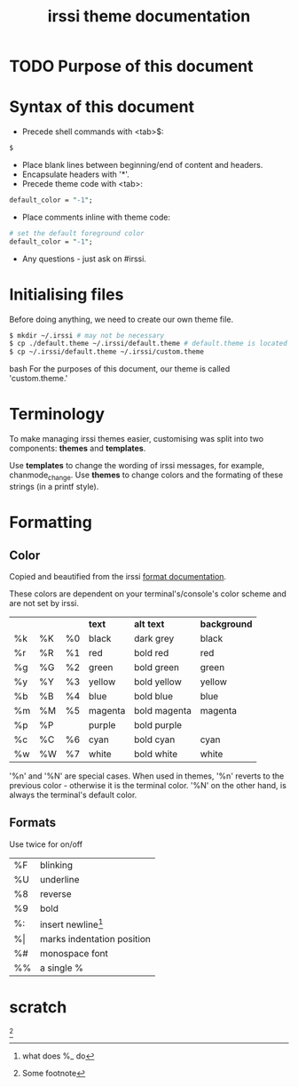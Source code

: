 #+TITLE: irssi theme documentation

* TODO Purpose of this document
* Syntax of this document
- Precede shell commands with <tab>$:
#+BEGIN_SRC bash
	$
#+END_SRC
- Place blank lines between beginning/end of content and headers. 
- Encapsulate headers with '*'.
- Precede theme code with <tab>:
#+BEGIN_SRC perl
	default_color = "-1";
#+END_SRC
- Place comments inline with theme code:
#+BEGIN_SRC perl
	# set the default foreground color
	default_color = "-1";
#+END_SRC
- Any questions - just ask on #irssi.
* Initialising files
Before doing anything, we need to create our own theme file.
#+BEGIN_SRC bash
	$ mkdir ~/.irssi # may not be necessary
	$ cp ./default.theme ~/.irssi/default.theme # default.theme is located the directory containing this document
	$ cp ~/.irssi/default.theme ~/.irssi/custom.theme
#+END_SRC bash
For the purposes of this document, our theme is called 'custom.theme.'
* Terminology
To make managing irssi themes easier, customising was split into two
components: *themes* and *templates*.

Use *templates* to change the wording of irssi messages, for example, chanmode_change.
Use *themes* to change colors and the formating of these strings (in a printf style).

* Formatting
** Color
Copied and beautified from the irssi [[http://irssi.org/documentation/formats][format documentation]].

These colors are dependent on your terminal's/console's color scheme and are not set by irssi.

|    |    |    | *text*  | *alt text*   | *background* |
| %k | %K | %0 | black   | dark grey    | black      |
| %r | %R | %1 | red     | bold red     | red        |
| %g | %G | %2 | green   | bold green   | green      |
| %y | %Y | %3 | yellow  | bold yellow  | yellow     |
| %b | %B | %4 | blue    | bold blue    | blue       |
| %m | %M | %5 | magenta | bold magenta | magenta    |
| %p | %P |    | purple  | bold purple  |            |
| %c | %C | %6 | cyan    | bold cyan    | cyan       |
| %w | %W | %7 | white   | bold white   | white      | 

'%n' and '%N' are special cases. When used in themes, '%n' reverts to
the previous color - otherwise it is the terminal color. '%N' on the
other hand, is always the terminal's default color.
** Formats  
Use twice for on/off

| %F     | blinking                            |
| %U     | underline                           |
| %8     | reverse                             |
| %9     | bold                                |
| %:     | insert newline[fn::what does %_ do] |
| %\vert | marks indentation position          |
| %#     | monospace font                      |
| %%     | a single %                          |
		     
		     
		     
* scratch
[fn::Some footnote]
